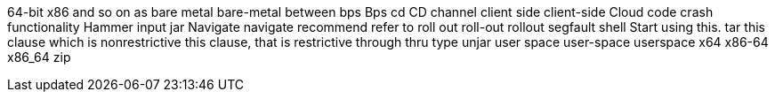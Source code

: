 64-bit x86
and so on
as
bare metal
bare-metal
between
bps
Bps
cd
CD
channel
client side
client-side
Cloud
code
crash
functionality
Hammer
input
jar
Navigate
navigate
recommend
refer to
roll out
roll-out
rollout
segfault
shell
Start using this.
tar
this clause which is nonrestrictive
this clause, that is restrictive
through
thru
type
unjar
user space
user-space
userspace
x64
x86-64
x86_64
zip
